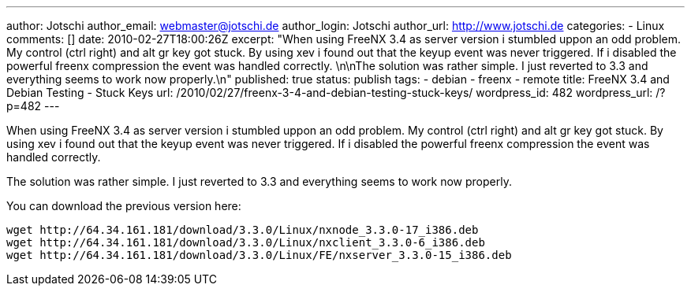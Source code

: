 ---
author: Jotschi
author_email: webmaster@jotschi.de
author_login: Jotschi
author_url: http://www.jotschi.de
categories:
- Linux
comments: []
date: 2010-02-27T18:00:26Z
excerpt: "When using FreeNX 3.4 as server version i stumbled uppon an odd problem.
  My control (ctrl right) and alt gr key got stuck. By using xev i found out that
  the keyup event was never triggered. If i disabled the powerful freenx compression
  the event was handled correctly. \n\nThe solution was rather simple. I just reverted
  to 3.3 and everything seems to work now properly.\n"
published: true
status: publish
tags:
- debian
- freenx
- remote
title: FreeNX 3.4 and Debian Testing - Stuck Keys
url: /2010/02/27/freenx-3-4-and-debian-testing-stuck-keys/
wordpress_id: 482
wordpress_url: /?p=482
---

When using FreeNX 3.4 as server version i stumbled uppon an odd problem. My control (ctrl right) and alt gr key got stuck. By using xev i found out that the keyup event was never triggered. If i disabled the powerful freenx compression the event was handled correctly. 

The solution was rather simple. I just reverted to 3.3 and everything seems to work now properly.

You can download the previous version here:

[source, bash]
----
wget http://64.34.161.181/download/3.3.0/Linux/nxnode_3.3.0-17_i386.deb
wget http://64.34.161.181/download/3.3.0/Linux/nxclient_3.3.0-6_i386.deb
wget http://64.34.161.181/download/3.3.0/Linux/FE/nxserver_3.3.0-15_i386.deb
----
